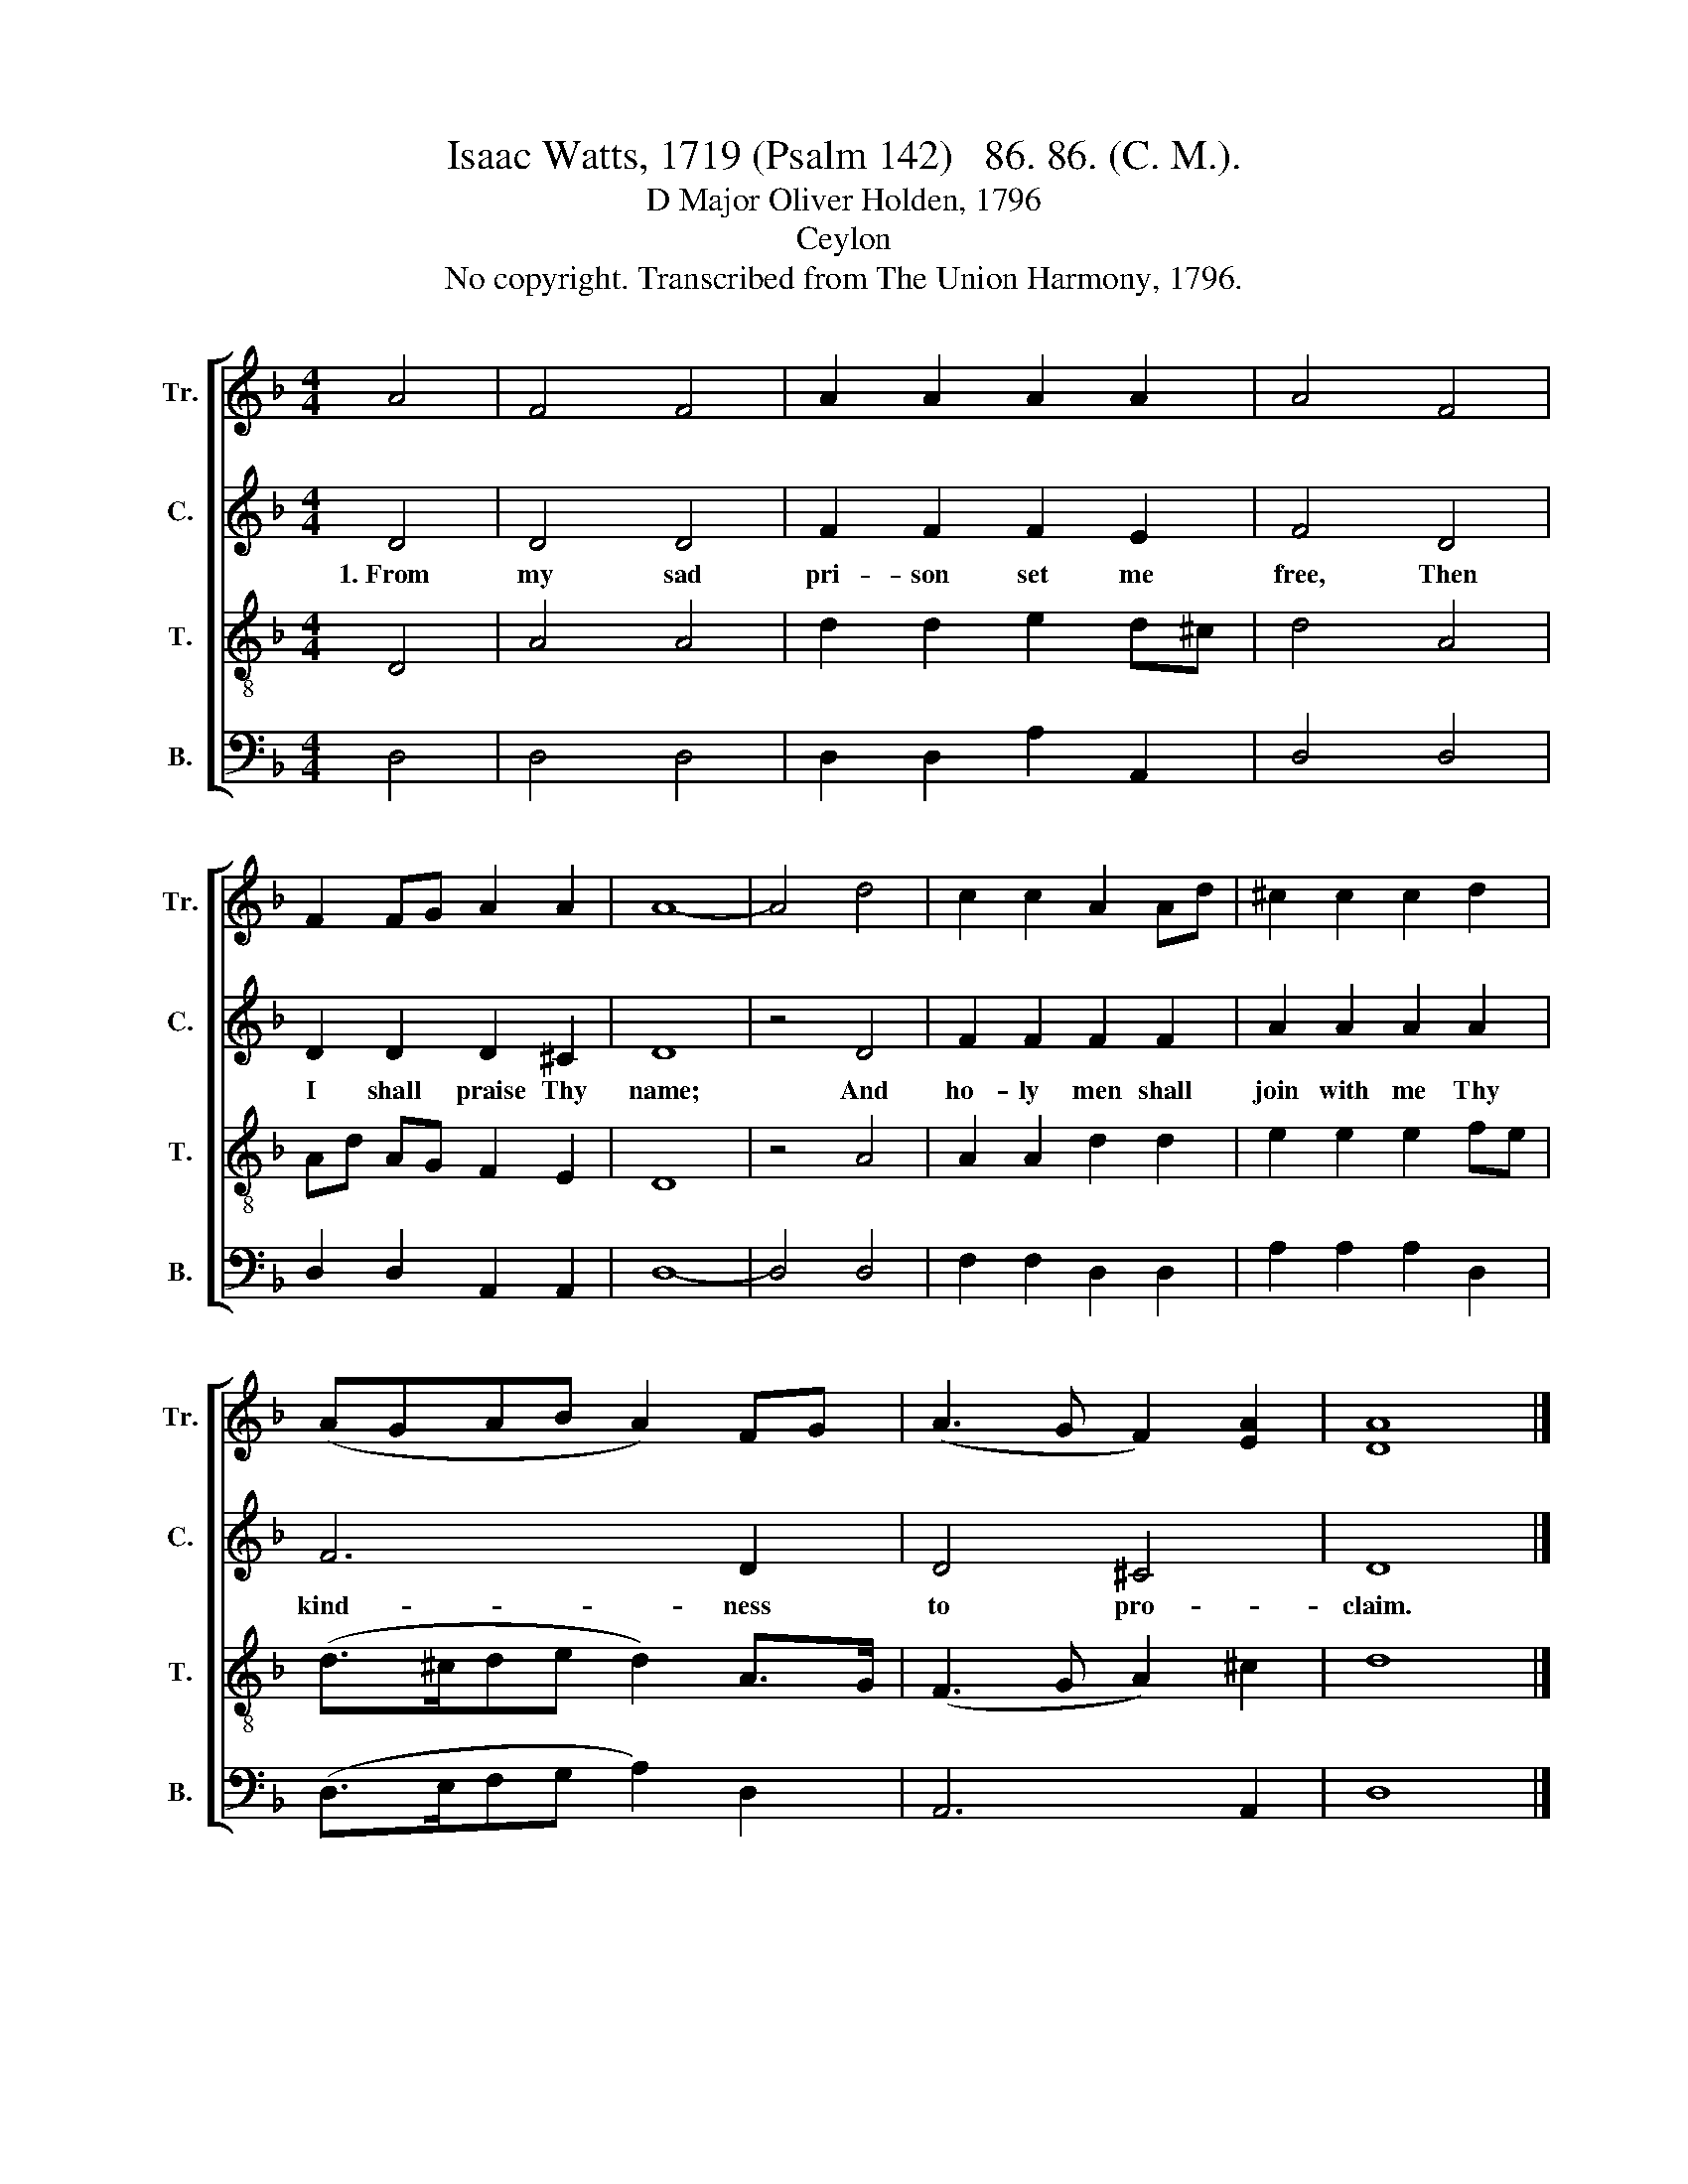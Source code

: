 X:1
T:Isaac Watts, 1719 (Psalm 142)   86. 86. (C. M.).
T:D Major Oliver Holden, 1796
T:Ceylon
T:No copyright. Transcribed from The Union Harmony, 1796.
%%score [ 1 2 3 4 ]
L:1/8
M:4/4
K:F
V:1 treble nm="Tr." snm="Tr."
V:2 treble nm="C." snm="C."
V:3 treble-8 nm="T." snm="T."
V:4 bass nm="B." snm="B."
V:1
 A4 | F4 F4 | A2 A2 A2 A2 | A4 F4 | F2 FG A2 A2 | A8- | A4 d4 | c2 c2 A2 Ad | ^c2 c2 c2 d2 | %9
 (AGAB A2) FG | (A3 G F2) [EA]2 | [DA]8 |] %12
V:2
 D4 | D4 D4 | F2 F2 F2 E2 | F4 D4 | D2 D2 D2 ^C2 | D8 | z4 D4 | F2 F2 F2 F2 | A2 A2 A2 A2 | F6 D2 | %10
w: 1.~From|my sad|pri- son set me|free, Then|I shall praise Thy|name;|And|ho- ly men shall|join with me Thy|kind- ness|
 D4 ^C4 | D8 |] %12
w: to pro-|claim.|
V:3
 D4 | A4 A4 | d2 d2 e2 d^c | d4 A4 | Ad AG F2 E2 | D8 | z4 A4 | A2 A2 d2 d2 | e2 e2 e2 fe | %9
 (d>^cde d2) A>G | (F3 G A2) ^c2 | d8 |] %12
V:4
 D,4 | D,4 D,4 | D,2 D,2 A,2 A,,2 | D,4 D,4 | D,2 D,2 A,,2 A,,2 | D,8- | D,4 D,4 | %7
 F,2 F,2 D,2 D,2 | A,2 A,2 A,2 D,2 | (D,>E,F,G, A,2) D,2 | A,,6 A,,2 | D,8 |] %12

